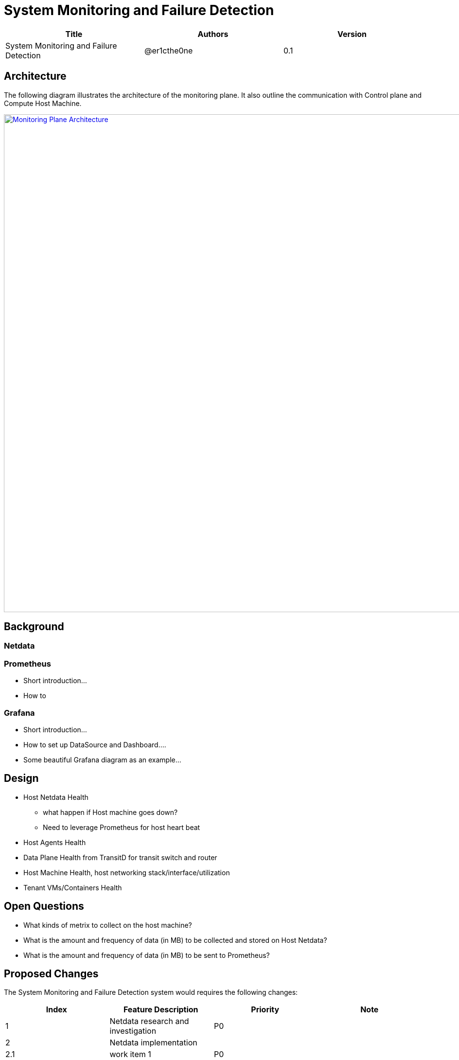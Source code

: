 = System Monitoring and Failure Detection

[width="100%",options="header"]
|====================
|Title|Authors|Version
|System Monitoring and Failure Detection|@er1cthe0ne|0.1
|====================

// == Introduction

// TBD...

== Architecture

The following diagram illustrates the architecture of the monitoring plane. It also outline the communication with Control plane and Compute Host Machine.

image::images/monitoring_plane.GIF["Monitoring Plane Architecture", width=1024, link="images/monitoring_plane.GIF"]

== Background

=== Netdata

=== Prometheus

* Short introduction...
* How to

=== Grafana

* Short introduction...
* How to set up DataSource and Dashboard....
* Some beautiful Grafana diagram as an example...

== Design

* Host Netdata Health
** what happen if Host machine goes down? 
** Need to leverage Prometheus for host heart beat 
* Host Agents Health 
* Data Plane Health from TransitD for transit switch and router
* Host Machine Health, host networking stack/interface/utilization
* Tenant VMs/Containers Health

== Open Questions

* What kinds of metrix to collect on the host machine?
* What is the amount and frequency of data (in MB) to be collected and stored on Host Netdata?
* What is the amount and frequency of data (in MB) to be sent to Prometheus?

== Proposed Changes

The System Monitoring and Failure Detection system would requires the following changes:

[width="100%",options="header"]
|====================
|Index|Feature Description|Priority|Note
|1|Netdata research and investigation |P0|
|2|Netdata implementation .3+^.^|P0|
|2.1|work item 1|
|2.2|work item 2|
|3|Update Node Manager .3+^.^|P0|
|3.1|work item 1|
|3.2|work item 2|
|4|E2E latency measurement for monitoring plane|P0|
|5|Performance test to get scalability limit for monitoring data|P1|
|====================
